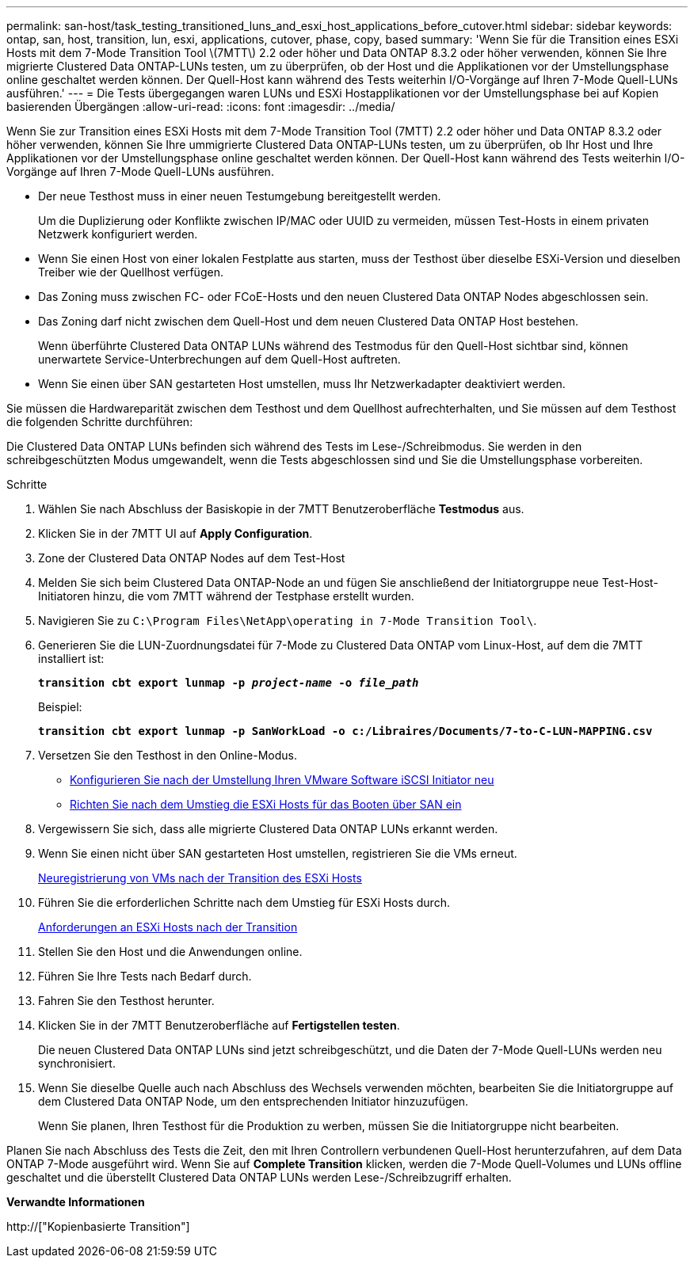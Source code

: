 ---
permalink: san-host/task_testing_transitioned_luns_and_esxi_host_applications_before_cutover.html 
sidebar: sidebar 
keywords: ontap, san, host, transition, lun, esxi, applications, cutover, phase, copy, based 
summary: 'Wenn Sie für die Transition eines ESXi Hosts mit dem 7-Mode Transition Tool \(7MTT\) 2.2 oder höher und Data ONTAP 8.3.2 oder höher verwenden, können Sie Ihre migrierte Clustered Data ONTAP-LUNs testen, um zu überprüfen, ob der Host und die Applikationen vor der Umstellungsphase online geschaltet werden können. Der Quell-Host kann während des Tests weiterhin I/O-Vorgänge auf Ihren 7-Mode Quell-LUNs ausführen.' 
---
= Die Tests übergegangen waren LUNs und ESXi Hostapplikationen vor der Umstellungsphase bei auf Kopien basierenden Übergängen
:allow-uri-read: 
:icons: font
:imagesdir: ../media/


[role="lead"]
Wenn Sie zur Transition eines ESXi Hosts mit dem 7-Mode Transition Tool (7MTT) 2.2 oder höher und Data ONTAP 8.3.2 oder höher verwenden, können Sie Ihre ummigrierte Clustered Data ONTAP-LUNs testen, um zu überprüfen, ob Ihr Host und Ihre Applikationen vor der Umstellungsphase online geschaltet werden können. Der Quell-Host kann während des Tests weiterhin I/O-Vorgänge auf Ihren 7-Mode Quell-LUNs ausführen.

* Der neue Testhost muss in einer neuen Testumgebung bereitgestellt werden.
+
Um die Duplizierung oder Konflikte zwischen IP/MAC oder UUID zu vermeiden, müssen Test-Hosts in einem privaten Netzwerk konfiguriert werden.

* Wenn Sie einen Host von einer lokalen Festplatte aus starten, muss der Testhost über dieselbe ESXi-Version und dieselben Treiber wie der Quellhost verfügen.
* Das Zoning muss zwischen FC- oder FCoE-Hosts und den neuen Clustered Data ONTAP Nodes abgeschlossen sein.
* Das Zoning darf nicht zwischen dem Quell-Host und dem neuen Clustered Data ONTAP Host bestehen.
+
Wenn überführte Clustered Data ONTAP LUNs während des Testmodus für den Quell-Host sichtbar sind, können unerwartete Service-Unterbrechungen auf dem Quell-Host auftreten.

* Wenn Sie einen über SAN gestarteten Host umstellen, muss Ihr Netzwerkadapter deaktiviert werden.


Sie müssen die Hardwareparität zwischen dem Testhost und dem Quellhost aufrechterhalten, und Sie müssen auf dem Testhost die folgenden Schritte durchführen:

Die Clustered Data ONTAP LUNs befinden sich während des Tests im Lese-/Schreibmodus. Sie werden in den schreibgeschützten Modus umgewandelt, wenn die Tests abgeschlossen sind und Sie die Umstellungsphase vorbereiten.

.Schritte
. Wählen Sie nach Abschluss der Basiskopie in der 7MTT Benutzeroberfläche *Testmodus* aus.
. Klicken Sie in der 7MTT UI auf *Apply Configuration*.
. Zone der Clustered Data ONTAP Nodes auf dem Test-Host
. Melden Sie sich beim Clustered Data ONTAP-Node an und fügen Sie anschließend der Initiatorgruppe neue Test-Host-Initiatoren hinzu, die vom 7MTT während der Testphase erstellt wurden.
. Navigieren Sie zu `C:\Program Files\NetApp\operating in 7-Mode Transition Tool\`.
. Generieren Sie die LUN-Zuordnungsdatei für 7-Mode zu Clustered Data ONTAP vom Linux-Host, auf dem die 7MTT installiert ist:
+
`*transition cbt export lunmap -p _project-name_ -o _file_path_*`

+
Beispiel:

+
`*transition cbt export lunmap -p SanWorkLoad -o c:/Libraires/Documents/7-to-C-LUN-MAPPING.csv*`

. Versetzen Sie den Testhost in den Online-Modus.
+
** xref:concept_reconfiguration_of_vmware_software_iscsi_initiator.adoc[Konfigurieren Sie nach der Umstellung Ihren VMware Software iSCSI Initiator neu]
** xref:task_setting_up_esxi_hosts_configured_for_san_boot_after_transition.adoc[Richten Sie nach dem Umstieg die ESXi Hosts für das Booten über SAN ein]


. Vergewissern Sie sich, dass alle migrierte Clustered Data ONTAP LUNs erkannt werden.
. Wenn Sie einen nicht über SAN gestarteten Host umstellen, registrieren Sie die VMs erneut.
+
xref:task_reregistering_vms_after_transition_on_non_san_boot_esxi_host_using_vsphere_client.adoc[Neuregistrierung von VMs nach der Transition des ESXi Hosts]

. Führen Sie die erforderlichen Schritte nach dem Umstieg für ESXi Hosts durch.
+
xref:concept_post_transition_requirements_for_esxi_hosts.adoc[Anforderungen an ESXi Hosts nach der Transition]

. Stellen Sie den Host und die Anwendungen online.
. Führen Sie Ihre Tests nach Bedarf durch.
. Fahren Sie den Testhost herunter.
. Klicken Sie in der 7MTT Benutzeroberfläche auf *Fertigstellen testen*.
+
Die neuen Clustered Data ONTAP LUNs sind jetzt schreibgeschützt, und die Daten der 7-Mode Quell-LUNs werden neu synchronisiert.

. Wenn Sie dieselbe Quelle auch nach Abschluss des Wechsels verwenden möchten, bearbeiten Sie die Initiatorgruppe auf dem Clustered Data ONTAP Node, um den entsprechenden Initiator hinzuzufügen.
+
Wenn Sie planen, Ihren Testhost für die Produktion zu werben, müssen Sie die Initiatorgruppe nicht bearbeiten.



Planen Sie nach Abschluss des Tests die Zeit, den mit Ihren Controllern verbundenen Quell-Host herunterzufahren, auf dem Data ONTAP 7-Mode ausgeführt wird. Wenn Sie auf *Complete Transition* klicken, werden die 7-Mode Quell-Volumes und LUNs offline geschaltet und die überstellt Clustered Data ONTAP LUNs werden Lese-/Schreibzugriff erhalten.

*Verwandte Informationen*

http://["Kopienbasierte Transition"]

